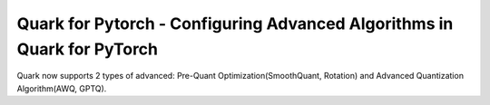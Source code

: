 .. raw:: html

   <!--
   ## License
   Copyright (C) 2024, Advanced Micro Devices, Inc. All rights reserved. SPDX-License-Identifier: MIT
   -->

Quark for Pytorch - Configuring Advanced Algorithms in Quark for PyTorch
========================================================================

Quark now supports 2 types of advanced: Pre-Quant Optimization(SmoothQuant, Rotation) and Advanced Quantization Algorithm(AWQ, GPTQ).